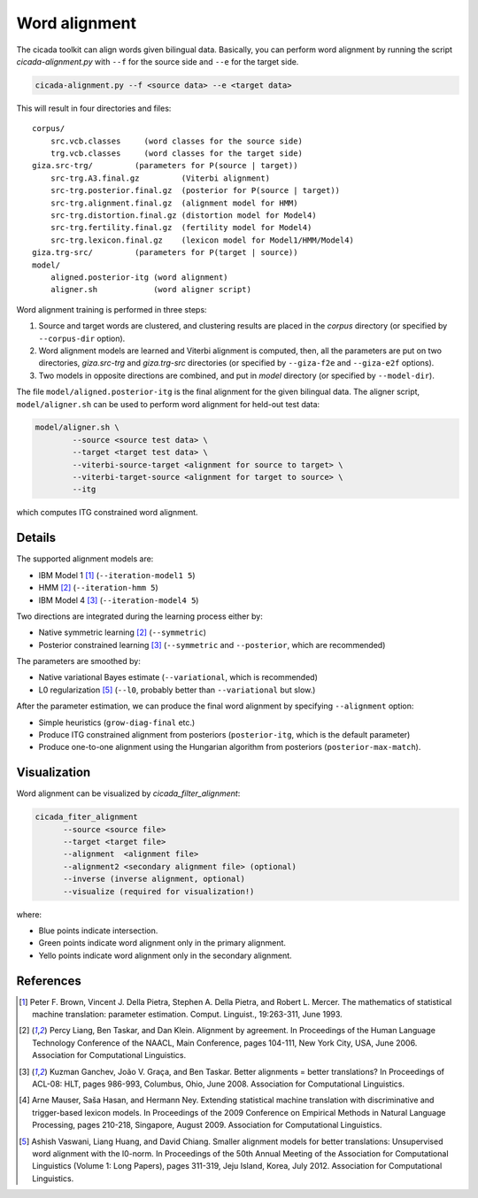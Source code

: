 Word alignment
==============

The cicada toolkit can align words given bilingual data. Basically,
you can perform word alignment by running the script
`cicada-alignment.py` with ``--f`` for the source side and ``--e`` for
the target side.

.. code:: bash

  cicada-alignment.py --f <source data> --e <target data>

This will result in four directories and files:

::

  corpus/
      src.vcb.classes     (word classes for the source side)
      trg.vcb.classes     (word classes for the target side)
  giza.src-trg/         (parameters for P(source | target))
      src-trg.A3.final.gz         (Viterbi alignment)
      src-trg.posterior.final.gz  (posterior for P(source | target))
      src-trg.alignment.final.gz  (alignment model for HMM)
      src-trg.distortion.final.gz (distortion model for Model4)
      src-trg.fertility.final.gz  (fertility model for Model4)
      src-trg.lexicon.final.gz    (lexicon model for Model1/HMM/Model4)
  giza.trg-src/         (parameters for P(target | source))
  model/
      aligned.posterior-itg (word alignment)
      aligner.sh            (word aligner script)

Word alignment training is performed in three steps:

1. Source and target words are clustered, and clustering
   results are placed in the `corpus` directory (or specified by
   ``--corpus-dir`` option).
2. Word alignment models are learned and Viterbi alignment is
   computed, then, all the parameters are put on two directories,
   `giza.src-trg`  and `giza.trg-src` directories (or specified by
   ``--giza-f2e`` and ``--giza-e2f`` options).
3. Two models in opposite directions are combined, and put in `model`
   directory (or specified by ``--model-dir``).

The file ``model/aligned.posterior-itg`` is the final alignment for
the given bilingual data. The aligner script, ``model/aligner.sh`` can
be used to perform word alignment for held-out test data:

.. code:: bash

  model/aligner.sh \
	  --source <source test data> \
	  --target <target test data> \
	  --viterbi-source-target <alignment for source to target> \
	  --viterbi-target-source <alignment for target to source> \
	  --itg

which computes ITG constrained word alignment.

Details
-------

The supported alignment models are:

- IBM Model 1 [1]_ (``--iteration-model1 5``)
- HMM [2]_         (``--iteration-hmm 5``)
- IBM Model 4 [3]_ (``--iteration-model4 5``)

Two directions are integrated during the learning process either by:

- Native symmetric learning [2]_ (``--symmetric``)
- Posterior constrained learning [3]_ (``--symmetric`` and ``--posterior``, which are recommended)

The parameters are smoothed by:

- Native variational Bayes estimate (``--variational``, which is recommended)
- L0 regularization [5]_ (``--l0``, probably better than ``--variational`` but slow.)

After the parameter estimation, we can produce the final word
alignment by specifying ``--alignment`` option:

- Simple heuristics (``grow-diag-final`` etc.)
- Produce ITG constrained alignment from posteriors (``posterior-itg``, which is the default parameter)
- Produce one-to-one alignment using the Hungarian algorithm from
  posteriors (``posterior-max-match``).

Visualization
-------------

Word alignment can be visualized by `cicada_filter_alignment`:

.. code:: bash

  cicada_fiter_alignment 
	--source <source file>
	--target <target file>
	--alignment  <alignment file>
	--alignment2 <secondary alignment file> (optional)
	--inverse (inverse alignment, optional)
	--visualize (required for visualization!)

where: 

- Blue points indicate intersection.
- Green points indicate word alignment only in the primary alignment.
- Yello points indicate word alignment only in the secondary alignment.


References
----------

.. [1]	 Peter F. Brown, Vincent J. Della Pietra, Stephen A. Della
	 Pietra, and Robert L. Mercer. The mathematics of statistical
	 machine translation: parameter estimation. Comput. Linguist.,
	 19:263-311, June 1993.

.. [2]	 Percy Liang, Ben Taskar, and Dan Klein. Alignment by
	 agreement. In Proceedings of the Human Language Technology
	 Conference of the NAACL, Main Conference, pages 104-111, New
	 York City, USA, June 2006. Association for Computational
	 Linguistics.

.. [3]	 Kuzman Ganchev, João V. Graça, and Ben Taskar. Better
	 alignments = better translations? In Proceedings of ACL-08:
	 HLT, pages 986-993, Columbus, Ohio, June 2008. Association
	 for Computational Linguistics.

.. [4]	 Arne Mauser, Saša Hasan, and Hermann Ney. Extending
	 statistical machine translation with discriminative and
	 trigger-based lexicon models. In Proceedings of the 2009
	 Conference on Empirical Methods in Natural Language
	 Processing, pages 210-218, Singapore,
	 August 2009. Association for Computational Linguistics.

.. [5]	 Ashish Vaswani, Liang Huang, and David Chiang. Smaller
	 alignment models for better translations: Unsupervised word
	 alignment with the l0-norm. In Proceedings of the 50th Annual
	 Meeting of the Association for Computational Linguistics
	 (Volume 1: Long Papers), pages 311-319, Jeju Island, Korea,
	 July 2012. Association for Computational Linguistics.


